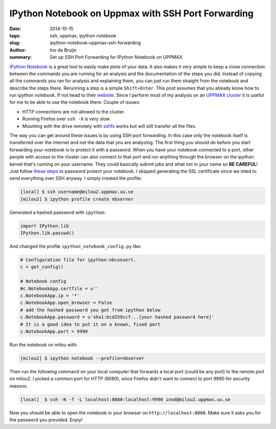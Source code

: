 IPython Notebook on Uppmax with SSH Port Forwarding
###################################################
:date: 2014-10-15
:tags: ssh, uppmax, ipython notebook
:slug: ipython-notebook-uppmax-ssh-forwarding
:author: Ino de Bruijn
:summary: Set up SSH Port Forwarding for IPython Notebook on UPPMAX.

`IPython Notebook <http://ipython.org/notebook.html>`_ is a great tool to
easily make plots of your data. It also makes it very simple to keep a close
connection between the commands you are running for an analysis and the
documentation of the steps you did. Instead of copying all the commands you ran
for analysis and explaining them, you can just run them straight from the
notebook and describe the steps there. Rerunning a step is a simple
``Shift+Enter``. This post assumes that you already know how to run ipython
notebook. If not head to their `website <http://ipython.org/notebook.html>`_.
Since I perform most of my analysis on an `UPPMAX cluster
<http://www.uppmax.uu.se/the-milou-cluster>`_ it is useful for me to be able to
use the notebook there. Couple of issues:

- HTTP connections are not allowed to the cluster.
- Running Firefox over ``ssh -X`` is very slow.
- Mounting with the drive remotely with `sshfs
  <http://fuse.sourceforge.net/sshfs.html>`_ works but will still transfer all
  the files.
  
The way you can get around these issues is by using SSH port forwarding. In
this case only the notebook itself is transferred over the internet and not the
data that you are analyzing. The first thing you should do before you start
forwarding your notebook is to protect it with a password. When you have your
notebook connected to a port, other people with access to the cluster can also
connect to that port and run anything through the browser on the ipython kernel
that's running on your username. They could basically submit jobs and what not
in your name so **BE CAREFUL**! Just follow `these steps
<http://ipython.org/ipython-doc/1/interactive/public_server.html>`_ to password
protect your notebook. I skipped generating the SSL certificate since we inted
to send everything over SSH anyway. I simply created the profile:

.. code-block:: bash

    [local] $ ssh username@milou2.uppmax.uu.se
    [milou2] $ ipython profile create nbserver

Generated a hashed password with ``ipython``:

.. code-block:: python

    import IPython.lib
    IPython.lib.passwd()

And changed the profile ``ipython_notebook_config.py`` like:

.. code-block:: python

    # Configuration file for ipython-nbconvert.
    c = get_config()

    # Notebook config
    #c.NotebookApp.certfile = u''
    c.NotebookApp.ip = '*'
    c.NotebookApp.open_browser = False
    # add the hashed password you got from ipython below
    c.NotebookApp.password = u'sha1:bcd259ccf...[your hashed password here]'
    # It is a good idea to put it on a known, fixed port
    c.NotebookApp.port = 9990

Run the notebook on milou with:

.. code-block:: bash

   [milou2] $ ipython notebook --profile=nbserver

Then run the following command  on your local computer that forwards a local
port (could be any port) to the remote port on milou2. I picked a common port
for HTTP (8080), since Firefox didn't want to connect to port 9990 for security
reasons.

.. code-block:: bash

   [local]  $ ssh -N -f -L localhost:8080:localhost:9990 inod@milou2.uppmax.uu.se
    
Now you should be able to open the notebook in your browser on
``http://localhost:8080``. Make sure it asks you for the password you provided.
Enjoy!

